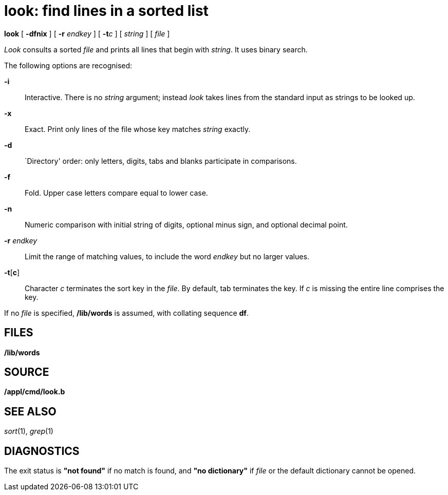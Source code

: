 = look: find lines in a sorted list


*look* [ *-dfnix* ] [ **-r**__ endkey__ ] [ **-t**__c__ ] [ _string_ ] [
_file_ ]


_Look_ consults a sorted _file_ and prints all lines that begin with
_string_. It uses binary search.

The following options are recognised:

*-i*::
  Interactive. There is no _string_ argument; instead _look_ takes lines
  from the standard input as strings to be looked up.
*-x*::
  Exact. Print only lines of the file whose key matches _string_
  exactly.
*-d*::
  `Directory' order: only letters, digits, tabs and blanks participate
  in comparisons.
*-f*::
  Fold. Upper case letters compare equal to lower case.
*-n*::
  Numeric comparison with initial string of digits, optional minus sign,
  and optional decimal point.
**-r**__ endkey__::
  Limit the range of matching values, to include the word _endkey_ but
  no larger values.
*-t*[*c*]::
  Character _c_ terminates the sort key in the _file_. By default, tab
  terminates the key. If _c_ is missing the entire line comprises the
  key.

If no _file_ is specified, */lib/words* is assumed, with collating
sequence *df*.

== FILES

*/lib/words*

== SOURCE

*/appl/cmd/look.b*

== SEE ALSO

_sort_(1), _grep_(1)

== DIAGNOSTICS

The exit status is *"not found"* if no match is found, and *"no
dictionary"* if _file_ or the default dictionary cannot be opened.

